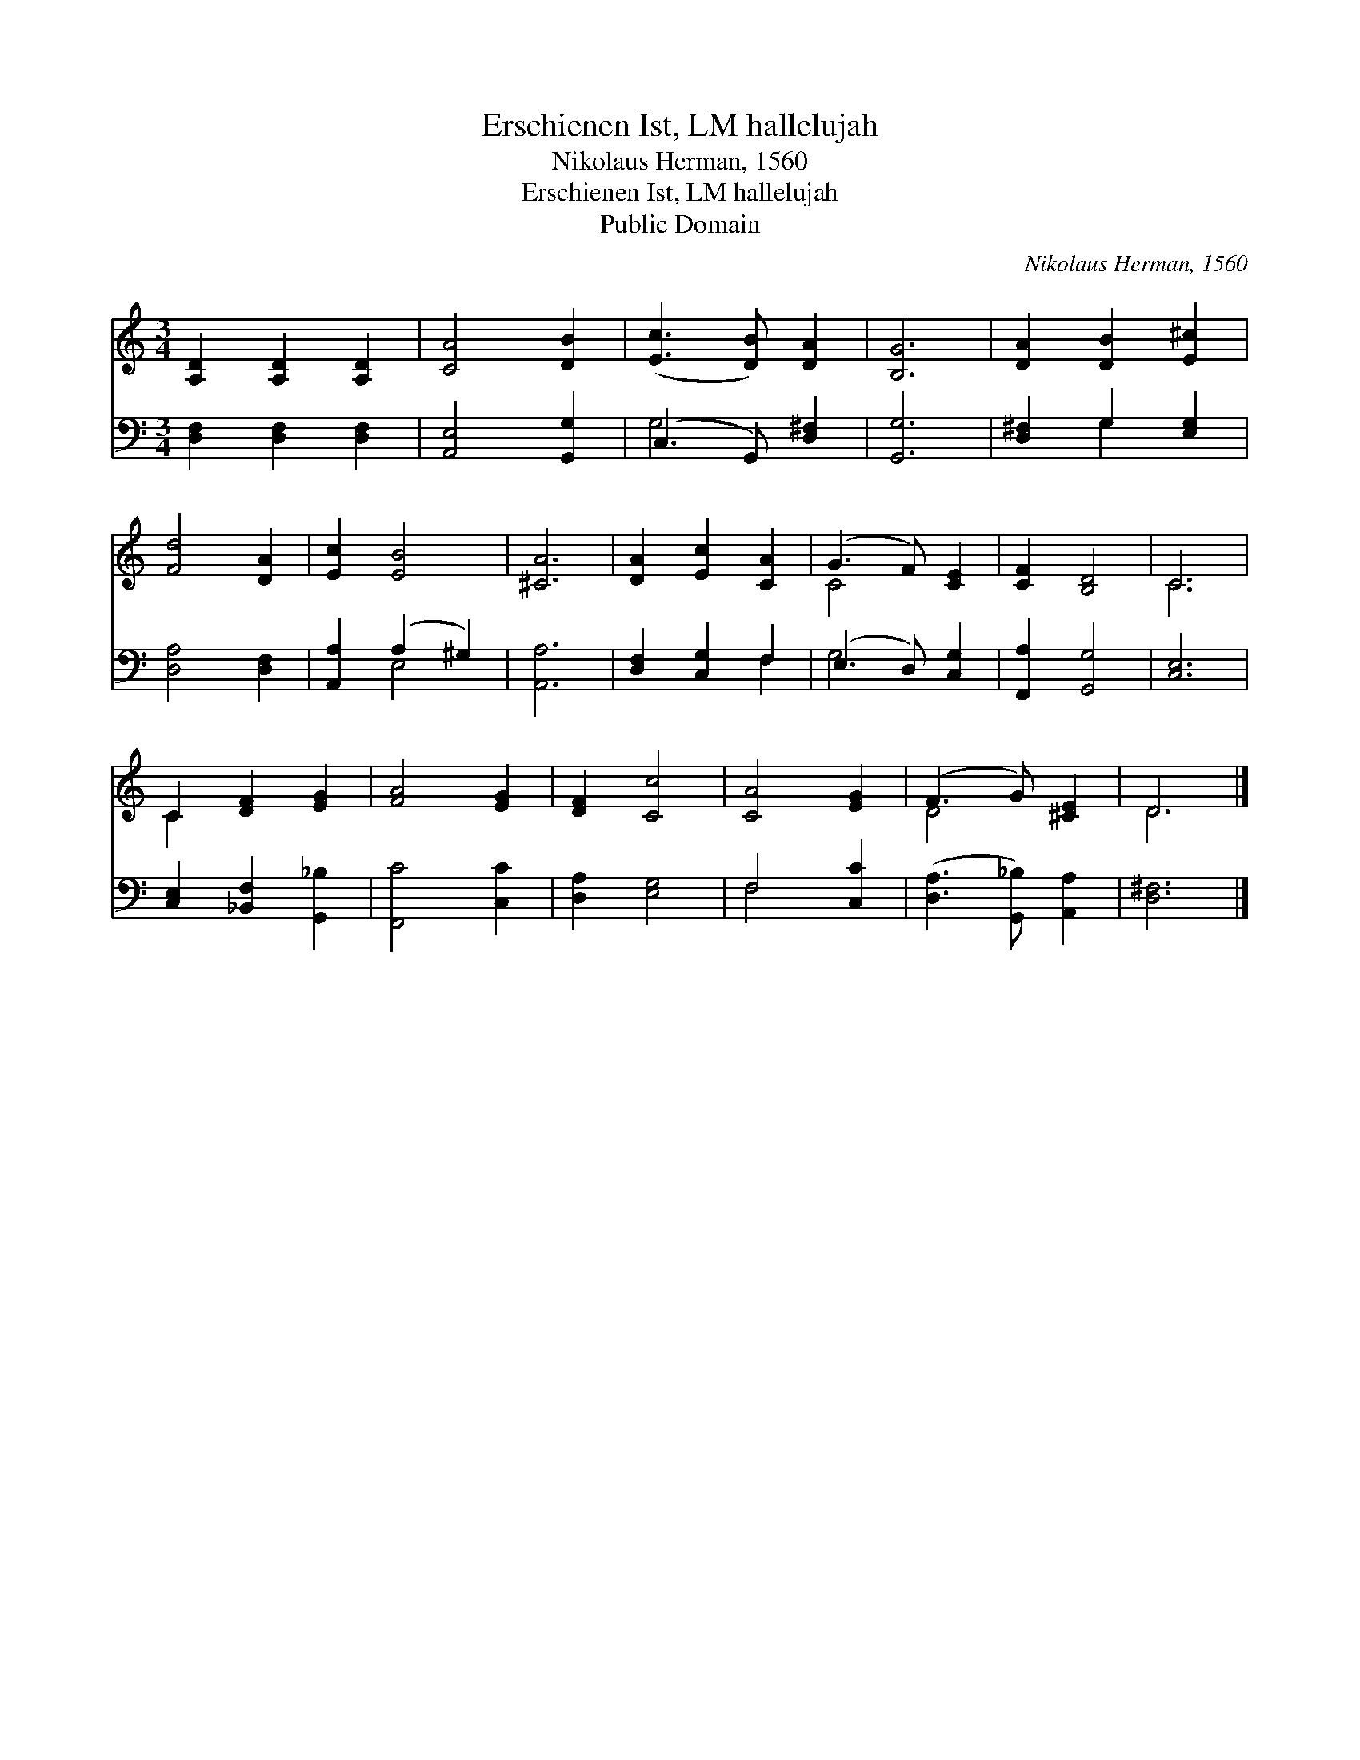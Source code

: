 X:1
T:Erschienen Ist, LM hallelujah
T:Nikolaus Herman, 1560
T:Erschienen Ist, LM hallelujah
T:Public Domain
C:Nikolaus Herman, 1560
Z:Public Domain
%%score ( 1 2 ) ( 3 4 )
L:1/8
M:3/4
K:C
V:1 treble 
V:2 treble 
V:3 bass 
V:4 bass 
V:1
 [A,D]2 [A,D]2 [A,D]2 | [CA]4 [DB]2 | ([Ec]3 [DB]) [DA]2 | [B,G]6 | [DA]2 [DB]2 [E^c]2 | %5
 [Fd]4 [DA]2 | [Ec]2 [EB]4 | [^CA]6 | [DA]2 [Ec]2 [CA]2 | (G3 F) [CE]2 | [CF]2 [B,D]4 | C6 | %12
 C2 [DF]2 [EG]2 | [FA]4 [EG]2 | [DF]2 [Cc]4 | [CA]4 [EG]2 | (F3 G) [^CE]2 | D6 |] %18
V:2
 x6 | x6 | x6 | x6 | x6 | x6 | x6 | x6 | x6 | C4 x2 | x6 | C6 | C2 x4 | x6 | x6 | x6 | D4 x2 | %17
 D6 |] %18
V:3
 [D,F,]2 [D,F,]2 [D,F,]2 | [A,,E,]4 [G,,G,]2 | (C,3 G,,) [D,^F,]2 | [G,,G,]6 | %4
 [D,^F,]2 G,2 [E,G,]2 | [D,A,]4 [D,F,]2 | [A,,A,]2 (A,2 ^G,2) | [A,,A,]6 | [D,F,]2 [C,G,]2 F,2 | %9
 (E,3 D,) [C,G,]2 | [F,,A,]2 [G,,G,]4 | [C,E,]6 | [C,E,]2 [_B,,F,]2 [G,,_B,]2 | [F,,C]4 [C,C]2 | %14
 [D,A,]2 [E,G,]4 | F,4 [C,C]2 | ([D,A,]3 [G,,_B,]) [A,,A,]2 | [D,^F,]6 |] %18
V:4
 x6 | x6 | G,4 x2 | x6 | x2 G,2 x2 | x6 | x2 E,4 | x6 | x4 F,2 | G,4 x2 | x6 | x6 | x6 | x6 | x6 | %15
 F,4 x2 | x6 | x6 |] %18

